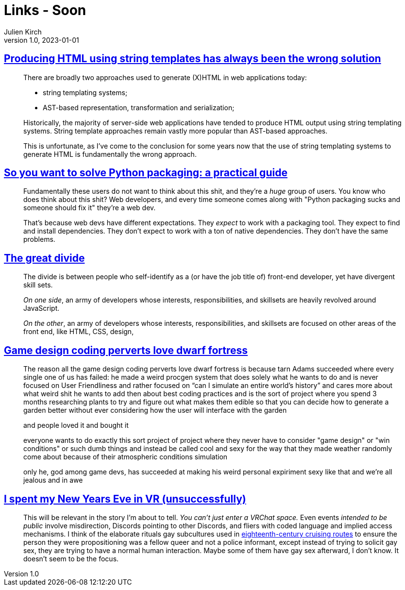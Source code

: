 = Links - Soon
Julien Kirch
v1.0, 2023-01-01
:article_lang: en
:figure-caption!:
:article_description: 

== link:https://www.devever.net/~hl/stringtemplates[Producing HTML using string templates has always been the wrong solution]

[quote]
____
There are broadly two approaches used to generate (X)HTML in web
applications today:

* string templating systems;
* AST-based representation, transformation and serialization;

Historically, the majority of server-side web applications have tended
to produce HTML output using string templating systems. String template
approaches remain vastly more popular than AST-based approaches.

This is unfortunate, as I've come to the conclusion for some years now
that the use of string templating systems to generate HTML is
fundamentally the wrong approach.
____


== link:https://hachyderm.io/@stargirl/109697057391904145[So you want to solve Python packaging: a practical guide]

[quote]
____
Fundamentally these users do not want to think about this shit, and they're a _huge_ group of users. You know who does think about this shit? Web developers, and every time someone comes along with "Python packaging sucks and someone should fix it" they're a web dev.

That's because web devs have different expectations. They _expect_ to work with a packaging tool. They expect to find and install dependencies. They don't expect to work with a ton of native dependencies. They don't have the same problems.
____

== link:https://css-tricks.com/the-great-divide/[The great divide]

[quote]
____
The divide is between people who self-identify as a (or have the job title of) front-end developer, yet have divergent skill sets.

_On one side_, an army of developers whose interests, responsibilities, and skillsets are heavily revolved around JavaScript.

_On the other_, an army of developers whose interests, responsibilities, and skillsets are focused on other areas of the front end, like HTML, CSS, design, 
____

== link:https://cohost.org/lifning/post/855402-blockquote-style-m[Game design coding perverts love dwarf fortress]

[quote]
____
The reason all the game design coding perverts love dwarf fortress is because tarn Adams succeeded where every single one of us has failed: he made a weird procgen system that does solely what he wants to do and is never focused on User Friendliness and rather focused on "`can I simulate an entire world's history`" and cares more about what weird shit he wants to add then about best coding practices and is the sort of project where you spend 3 months researching plants to try and figure out what makes them edible so that you can decide how to generate a garden better without ever considering how the user will interface with the garden

and people loved it and bought it

everyone wants to do exactly this sort project of project where they never have to consider "game design" or "win conditions" or such dumb things and instead be called cool and sexy for the way that they made weather randomly come about because of their atmospheric conditions simulation

only he, god among game devs, has succeeded at making his weird personal expiriment sexy like that and we're all jealous and in awe
____

== link:https://cohost.org/mcc/post/765838-i-spent-my-new-years[I spent my New Years Eve in VR (unsuccessfully)]

[quote]
____
This will be relevant in the story I'm about to tell. _You can't just enter a VRChat space._ Even events _intended to be public_ involve misdirection, Discords pointing to other Discords, and fliers with coded language and implied access mechanisms. I think of the elaborate rituals gay subcultures used in link:https://everything2.com/title/Gay+subcultures+in+eighteenth+century+Europe[eighteenth-century cruising routes] to ensure the person they were propositioning was a fellow queer and not a police informant, except instead of trying to solicit gay sex, they are trying to have a normal human interaction. Maybe some of them have gay sex afterward, I don't know. It doesn't seem to be the focus.
____
